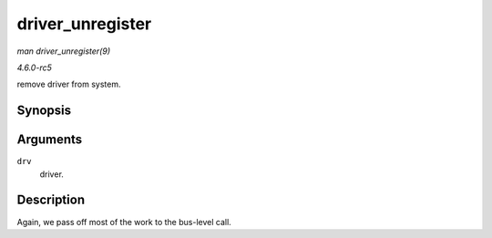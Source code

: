 .. -*- coding: utf-8; mode: rst -*-

.. _API-driver-unregister:

=================
driver_unregister
=================

*man driver_unregister(9)*

*4.6.0-rc5*

remove driver from system.


Synopsis
========

.. c:function:: void driver_unregister( struct device_driver * drv )

Arguments
=========

``drv``
    driver.


Description
===========

Again, we pass off most of the work to the bus-level call.


.. ------------------------------------------------------------------------------
.. This file was automatically converted from DocBook-XML with the dbxml
.. library (https://github.com/return42/sphkerneldoc). The origin XML comes
.. from the linux kernel, refer to:
..
.. * https://github.com/torvalds/linux/tree/master/Documentation/DocBook
.. ------------------------------------------------------------------------------
